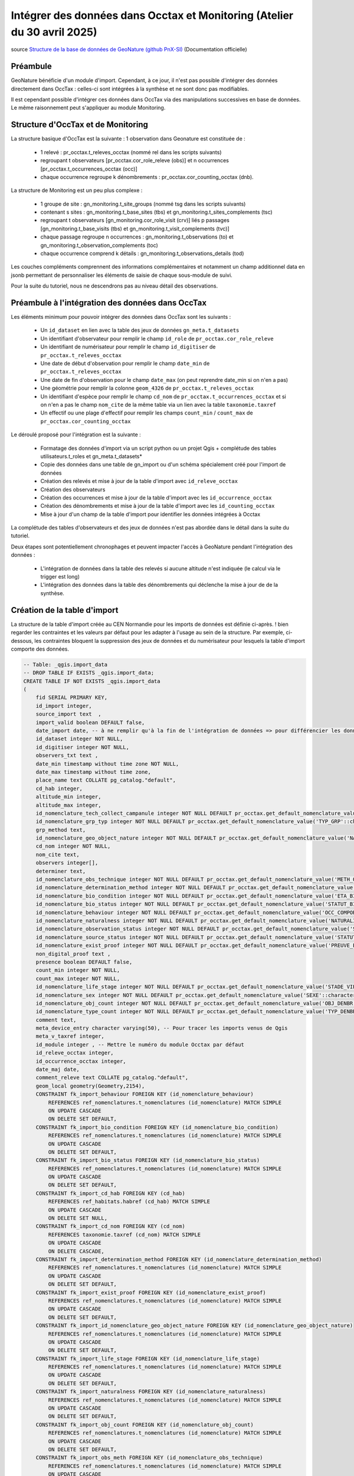 Intégrer des données dans Occtax et Monitoring (Atelier du 30 avril 2025)
=========================================================================

..  youtube:: RcVYcPHNZ_0 
    
| source `Structure de la base de données de GeoNature (github PnX-SI) <https://docs.geonature.fr/admin-manual.html#base-de-donnees>`_ (Documentation officielle)

----------
Préambule
----------

GeoNature bénéficie d'un module d'import. Cependant, à ce jour, il n'est pas possible d'intégrer des données directement dans OccTax : celles-ci sont intégrées à la synthèse et ne sont donc pas modifiables.

Il est cependant possible d'intégrer ces données dans OccTax via des manipulations successives en base de données. Le même raisonnement peut s'appliquer au module Monitoring.


-----------------------------------
Structure d'OccTax et de Monitoring
-----------------------------------

La structure basique d'OccTax est la suivante : 1 observation dans Geonature est constituée de :

    * 1 relevé : pr_occtax.t_releves_occtax (nommé rel dans les scripts suivants) 
    * regroupant t observateurs [pr_occtax.cor_role_releve (obs)] et n occurrences [pr_occtax.t_occurrences_occtax (occ)] 
    * chaque occurrence regroupe k dénombrements : pr_occtax.cor_counting_occtax (dnb).

La structure de Monitoring est un peu plus complexe :

    * 1 groupe de site : gn_monitoring.t_site_groups (nommé tsg dans les scripts suivants) 
    * contenant s sites : gn_monitoring.t_base_sites (tbs) et gn_monitoring.t_sites_complements (tsc)
    * regroupant t observateurs [gn_monitoring.cor_role_visit (crv)] liés p passages [gn_monitoring.t_base_visits (tbs) et gn_monitoring.t_visit_complements (tvc)] 
    * chaque passage regroupe n occurrences : gn_monitoring.t_observations (to) et gn_monitoring.t_observation_complements (toc)
    * chaque occurrence comprend k détails : gn_monitoring.t_observations_details (tod)

Les couches compléments comprennent des informations complémentaires et notamment un champ additionnel data en jsonb permettant de personnaliser les éléments de saisie de chaque sous-module de suivi.

Pour la suite du tutoriel, nous ne descendrons pas au niveau détail des observations.

-------------------------------------------------
Préambule à l'intégration des données dans OccTax
-------------------------------------------------

Les éléments minimum pour pouvoir intégrer des données dans OccTax sont les suivants :

    * Un ``id_dataset`` en lien avec la table des jeux de données ``gn_meta.t_datasets``
    * Un identifiant d'observateur pour remplir le champ ``id_role`` de ``pr_occtax.cor_role_releve``
    * Un identifiant de numérisateur pour remplir le champ ``id_digitiser`` de ``pr_occtax.t_releves_occtax``
    * Une date de début d'observation pour remplir le champ ``date_min`` de ``pr_occtax.t_releves_occtax``
    * Une date de fin d'observation pour le champ ``date_max`` (on peut reprendre date_min si on n'en a pas)
    * Une géométrie pour remplir la colonne ``geom_4326`` de ``pr_occtax.t_releves_occtax``
    * Un identifiant d'espèce pour remplir le champ ``cd_nom`` de ``pr_occtax.t_occurrences_occtax`` et si on n'en a pas le champ ``nom_cite`` de la même table via un lien avec la table ``taxonomie.taxref``
    * Un effectif ou une plage d'effectif pour remplir les champs ``count_min`` / ``count_max`` de ``pr_occtax.cor_counting_occtax``

Le déroulé proposé pour l'intégration est la suivante :

    * Formatage des données d'import via un script python ou un  projet Qgis + complétude des tables utilisateurs.t_roles et gn_meta.t_datasets*
    * Copie des données dans une table de gn_import ou d'un schéma spécialement créé pour l'import de données
    * Création des relevés et mise à jour de la table d'import avec ``id_releve_occtax``
    * Création des observateurs
    * Création des occurrences et mise à jour de la table d'import avec les ``id_occurrence_occtax``
    * Création des dénombrements et mise à jour de la table d'import avec les ``id_counting_occtax``
    * Mise à jour d'un champ de la table d'import pour identifier les données intégrées à Occtax

La complétude des tables d'observateurs et des jeux de données n'est pas abordée dans le détail dans la suite du tutoriel.

Deux étapes sont potentiellement chronophages et peuvent impacter l'accès à GeoNature pendant l'intégration des données :

    * L'intégration de données dans la table des relevés si aucune altitude n'est indiquée (le calcul via le trigger est long)
    * L'intégration des données dans la table des dénombrements qui déclenche la mise à jour de de la synthèse.

-----------------------------
Création de la table d'import
-----------------------------

La structure de la table d'import créée au CEN Normandie pour les imports de données est définie ci-après. 
! bien regarder les contraintes et les valeurs par défaut pour les adapter à l'usage au sein de la structure. Par exemple, ci-dessous, les contraintes bloquent la suppression des jeux de données et du numérisateur pour lesquels la table d'import comporte des données.


.. code-block:: sql

    -- Table: _qgis.import_data
    -- DROP TABLE IF EXISTS _qgis.import_data;
    CREATE TABLE IF NOT EXISTS _qgis.import_data
    (
        fid SERIAL PRIMARY KEY,
        id_import integer, 
        source_import text  ,
        import_valid boolean DEFAULT false,
        date_import date, -- à ne remplir qu'à la fin de l'intégration de données => pour différencier les données importées / non importées
        id_dataset integer NOT NULL,
        id_digitiser integer NOT NULL,
        observers_txt text ,
        date_min timestamp without time zone NOT NULL,
        date_max timestamp without time zone,
        place_name text COLLATE pg_catalog."default",
        cd_hab integer,
        altitude_min integer,
        altitude_max integer,
        id_nomenclature_tech_collect_campanule integer NOT NULL DEFAULT pr_occtax.get_default_nomenclature_value('TECHNIQUE_OBS'::character varying),
        id_nomenclature_grp_typ integer NOT NULL DEFAULT pr_occtax.get_default_nomenclature_value('TYP_GRP'::character varying),
        grp_method text,
        id_nomenclature_geo_object_nature integer NOT NULL DEFAULT pr_occtax.get_default_nomenclature_value('NAT_OBJ_GEO'::character varying),
        cd_nom integer NOT NULL,
        nom_cite text,
        observers integer[],
        determiner text,
        id_nomenclature_obs_technique integer NOT NULL DEFAULT pr_occtax.get_default_nomenclature_value('METH_OBS'::character varying),
        id_nomenclature_determination_method integer NOT NULL DEFAULT pr_occtax.get_default_nomenclature_value('METH_DETERMIN'::character varying),
        id_nomenclature_bio_condition integer NOT NULL DEFAULT pr_occtax.get_default_nomenclature_value('ETA_BIO'::character varying), 
        id_nomenclature_bio_status integer NOT NULL DEFAULT pr_occtax.get_default_nomenclature_value('STATUT_BIO'::character varying),
        id_nomenclature_behaviour integer NOT NULL DEFAULT pr_occtax.get_default_nomenclature_value('OCC_COMPORTEMENT'::character varying),
        id_nomenclature_naturalness integer NOT NULL DEFAULT pr_occtax.get_default_nomenclature_value('NATURALITE'::character varying),
        id_nomenclature_observation_status integer NOT NULL DEFAULT pr_occtax.get_default_nomenclature_value('STATUT_OBS'::character varying),
        id_nomenclature_source_status integer NOT NULL DEFAULT pr_occtax.get_default_nomenclature_value('STATUT_SOURCE'::character varying),
        id_nomenclature_exist_proof integer NOT NULL DEFAULT pr_occtax.get_default_nomenclature_value('PREUVE_EXIST'::character varying),
        non_digital_proof text ,
        presence boolean DEFAULT false,
        count_min integer NOT NULL,
        count_max integer NOT NULL,
        id_nomenclature_life_stage integer NOT NULL DEFAULT pr_occtax.get_default_nomenclature_value('STADE_VIE'::character varying),
        id_nomenclature_sex integer NOT NULL DEFAULT pr_occtax.get_default_nomenclature_value('SEXE'::character varying),
        id_nomenclature_obj_count integer NOT NULL DEFAULT pr_occtax.get_default_nomenclature_value('OBJ_DENBR'::character varying),
        id_nomenclature_type_count integer NOT NULL DEFAULT pr_occtax.get_default_nomenclature_value('TYP_DENBR'::character varying),
        comment text,
        meta_device_entry character varying(50), -- Pour tracer les imports venus de Qgis
        meta_v_taxref integer,
        id_module integer , -- Mettre le numéro du module Occtax par défaut
        id_releve_occtax integer,
        id_occurrence_occtax integer,
        date_maj date,
        comment_releve text COLLATE pg_catalog."default",
        geom_local geometry(Geometry,2154),
        CONSTRAINT fk_import_behaviour FOREIGN KEY (id_nomenclature_behaviour)
            REFERENCES ref_nomenclatures.t_nomenclatures (id_nomenclature) MATCH SIMPLE
            ON UPDATE CASCADE
            ON DELETE SET DEFAULT,
        CONSTRAINT fk_import_bio_condition FOREIGN KEY (id_nomenclature_bio_condition)
            REFERENCES ref_nomenclatures.t_nomenclatures (id_nomenclature) MATCH SIMPLE
            ON UPDATE CASCADE
            ON DELETE SET DEFAULT,
        CONSTRAINT fk_import_bio_status FOREIGN KEY (id_nomenclature_bio_status)
            REFERENCES ref_nomenclatures.t_nomenclatures (id_nomenclature) MATCH SIMPLE
            ON UPDATE CASCADE
            ON DELETE SET DEFAULT,
        CONSTRAINT fk_import_cd_hab FOREIGN KEY (cd_hab)
            REFERENCES ref_habitats.habref (cd_hab) MATCH SIMPLE
            ON UPDATE CASCADE
            ON DELETE SET NULL,
        CONSTRAINT fk_import_cd_nom FOREIGN KEY (cd_nom)
            REFERENCES taxonomie.taxref (cd_nom) MATCH SIMPLE
            ON UPDATE CASCADE
            ON DELETE CASCADE,
        CONSTRAINT fk_import_determination_method FOREIGN KEY (id_nomenclature_determination_method)
            REFERENCES ref_nomenclatures.t_nomenclatures (id_nomenclature) MATCH SIMPLE
            ON UPDATE CASCADE
            ON DELETE SET DEFAULT,
        CONSTRAINT fk_import_exist_proof FOREIGN KEY (id_nomenclature_exist_proof)
            REFERENCES ref_nomenclatures.t_nomenclatures (id_nomenclature) MATCH SIMPLE
            ON UPDATE CASCADE
            ON DELETE SET DEFAULT,
        CONSTRAINT fk_import_id_nomenclature_geo_object_nature FOREIGN KEY (id_nomenclature_geo_object_nature)
            REFERENCES ref_nomenclatures.t_nomenclatures (id_nomenclature) MATCH SIMPLE
            ON UPDATE CASCADE
            ON DELETE SET DEFAULT,
        CONSTRAINT fk_import_life_stage FOREIGN KEY (id_nomenclature_life_stage)
            REFERENCES ref_nomenclatures.t_nomenclatures (id_nomenclature) MATCH SIMPLE
            ON UPDATE CASCADE
            ON DELETE SET DEFAULT,
        CONSTRAINT fk_import_naturalness FOREIGN KEY (id_nomenclature_naturalness)
            REFERENCES ref_nomenclatures.t_nomenclatures (id_nomenclature) MATCH SIMPLE
            ON UPDATE CASCADE
            ON DELETE SET DEFAULT,
        CONSTRAINT fk_import_obj_count FOREIGN KEY (id_nomenclature_obj_count)
            REFERENCES ref_nomenclatures.t_nomenclatures (id_nomenclature) MATCH SIMPLE
            ON UPDATE CASCADE
            ON DELETE SET DEFAULT,
        CONSTRAINT fk_import_obs_meth FOREIGN KEY (id_nomenclature_obs_technique)
            REFERENCES ref_nomenclatures.t_nomenclatures (id_nomenclature) MATCH SIMPLE
            ON UPDATE CASCADE
            ON DELETE SET DEFAULT,
        CONSTRAINT fk_import_obs_technique_campanule FOREIGN KEY (id_nomenclature_tech_collect_campanule)
            REFERENCES ref_nomenclatures.t_nomenclatures (id_nomenclature) MATCH SIMPLE
            ON UPDATE CASCADE
            ON DELETE SET DEFAULT,
        CONSTRAINT fk_import_observation_status FOREIGN KEY (id_nomenclature_observation_status)
            REFERENCES ref_nomenclatures.t_nomenclatures (id_nomenclature) MATCH SIMPLE
            ON UPDATE CASCADE
            ON DELETE SET DEFAULT,
        CONSTRAINT fk_import_regroupement_typ FOREIGN KEY (id_nomenclature_grp_typ)
            REFERENCES ref_nomenclatures.t_nomenclatures (id_nomenclature) MATCH SIMPLE
            ON UPDATE CASCADE
            ON DELETE SET DEFAULT,
        CONSTRAINT fk_import_sexe FOREIGN KEY (id_nomenclature_sex)
            REFERENCES ref_nomenclatures.t_nomenclatures (id_nomenclature) MATCH SIMPLE
            ON UPDATE CASCADE
            ON DELETE SET DEFAULT,
        CONSTRAINT fk_import_source_status FOREIGN KEY (id_nomenclature_source_status)
            REFERENCES ref_nomenclatures.t_nomenclatures (id_nomenclature) MATCH SIMPLE
            ON UPDATE CASCADE
            ON DELETE SET DEFAULT,
        CONSTRAINT fk_import_t_datasets FOREIGN KEY (id_dataset)
            REFERENCES gn_meta.t_datasets (id_dataset) MATCH SIMPLE
            ON UPDATE CASCADE
            ON DELETE NO ACTION,
        CONSTRAINT fk_import_t_roles FOREIGN KEY (id_digitiser)
            REFERENCES utilisateurs.t_roles (id_role) MATCH SIMPLE
            ON UPDATE CASCADE
            ON DELETE NO ACTION,
        CONSTRAINT fk_import_typ_count FOREIGN KEY (id_nomenclature_type_count)
            REFERENCES ref_nomenclatures.t_nomenclatures (id_nomenclature) MATCH SIMPLE
            ON UPDATE CASCADE
            ON DELETE SET DEFAULT,
        CONSTRAINT fk_qgis_id_occurrence_occtax FOREIGN KEY (id_occurrence_occtax)
            REFERENCES pr_occtax.t_occurrences_occtax (id_occurrence_occtax) MATCH SIMPLE
            ON UPDATE CASCADE
            ON DELETE SET NULL,
        CONSTRAINT fk_qgis_id_releve_occtax FOREIGN KEY (id_releve_occtax)
            REFERENCES pr_occtax.t_releves_occtax (id_releve_occtax) MATCH SIMPLE
            ON UPDATE CASCADE
            ON DELETE SET NULL,
        CONSTRAINT check_import_altitude_max CHECK (altitude_max >= altitude_min),
        CONSTRAINT check_import_behaviour CHECK (ref_nomenclatures.check_nomenclature_type_by_mnemonique(id_nomenclature_behaviour, 'OCC_COMPORTEMENT'::character varying)),
        CONSTRAINT check_import_bio_condition CHECK (ref_nomenclatures.check_nomenclature_type_by_mnemonique(id_nomenclature_bio_condition, 'ETA_BIO'::character varying)),
        CONSTRAINT check_import_bio_status CHECK (ref_nomenclatures.check_nomenclature_type_by_mnemonique(id_nomenclature_bio_status, 'STATUT_BIO'::character varying)),
        CONSTRAINT check_import_count_max CHECK (count_max >= count_min AND count_max >= 0),
        CONSTRAINT check_import_count_min CHECK (count_min >= 0),
        CONSTRAINT check_import_date_max CHECK (date_max >= date_min),
        CONSTRAINT check_import_determination_method CHECK (ref_nomenclatures.check_nomenclature_type_by_mnemonique(id_nomenclature_determination_method, 'METH_DETERMIN'::character varying)),
        CONSTRAINT check_import_exist_proof CHECK (ref_nomenclatures.check_nomenclature_type_by_mnemonique(id_nomenclature_exist_proof, 'PREUVE_EXIST'::character varying)),
        CONSTRAINT check_import_geo_object_nature CHECK (ref_nomenclatures.check_nomenclature_type_by_mnemonique(id_nomenclature_geo_object_nature, 'NAT_OBJ_GEO'::character varying)),
        CONSTRAINT check_import_life_stage CHECK (ref_nomenclatures.check_nomenclature_type_by_mnemonique(id_nomenclature_life_stage, 'STADE_VIE'::character varying)),
        CONSTRAINT check_import_naturalness CHECK (ref_nomenclatures.check_nomenclature_type_by_mnemonique(id_nomenclature_naturalness, 'NATURALITE'::character varying)),
        CONSTRAINT check_import_obj_count CHECK (ref_nomenclatures.check_nomenclature_type_by_mnemonique(id_nomenclature_obj_count, 'OBJ_DENBR'::character varying)),
        CONSTRAINT check_import_obs_meth CHECK (ref_nomenclatures.check_nomenclature_type_by_mnemonique(id_nomenclature_obs_technique, 'METH_OBS'::character varying)),
        CONSTRAINT check_import_obs_status CHECK (ref_nomenclatures.check_nomenclature_type_by_mnemonique(id_nomenclature_observation_status, 'STATUT_OBS'::character varying)),
        CONSTRAINT check_import_obs_technique CHECK (ref_nomenclatures.check_nomenclature_type_by_mnemonique(id_nomenclature_tech_collect_campanule, 'TECHNIQUE_OBS'::character varying)),
        CONSTRAINT check_import_regroupement_typ CHECK (ref_nomenclatures.check_nomenclature_type_by_mnemonique(id_nomenclature_grp_typ, 'TYP_GRP'::character varying)),
        CONSTRAINT check_import_sexe CHECK (ref_nomenclatures.check_nomenclature_type_by_mnemonique(id_nomenclature_sex, 'SEXE'::character varying)),
        CONSTRAINT check_import_source_status CHECK (ref_nomenclatures.check_nomenclature_type_by_mnemonique(id_nomenclature_source_status, 'STATUT_SOURCE'::character varying)),
        CONSTRAINT check_import_type_count CHECK (ref_nomenclatures.check_nomenclature_type_by_mnemonique(id_nomenclature_type_count, 'TYP_DENBR'::character varying))
    )
    ;
    COMMENT ON TABLE _qgis.import_data
        IS 'Table pour importer les données dans le module OccTax'
    ;
    COMMENT ON COLUMN _qgis.import_data.import_valid
        IS 'Case à cocher pour les données prêtes à être intégrées à GeoNature'
    ;
    COMMENT ON COLUMN _qgis.import_data.comment
        IS 'Commentaires éventuels'
    ;
    COMMENT ON COLUMN _qgis.import_data.id_dataset
        IS 'OBLIGATOIRE - Lien vers le jeu de données à intégrer au relevé'
    ;
    COMMENT ON COLUMN _qgis.import_data.id_digitiser
        IS 'OBLIGATOIRE - Numérisateur du relevé'
    ;
    COMMENT ON COLUMN _qgis.import_data.date_min
        IS 'OBLIGATOIRE - Date de début du relevé - mettre le début de la campagne de terrain pour un relevé sans date précise'
    ;
    COMMENT ON COLUMN _qgis.import_data.date_max
        IS 'Date de fin du relevé - à remplir pour une campagne de terrain pour un relevé sans date précise'
    ;
    COMMENT ON COLUMN _qgis.import_data.place_name
        IS 'Indication toponymique éventuelles (lieu-dit...)'
    ;
    COMMENT ON COLUMN _qgis.import_data.cd_hab
        IS 'Indication éventuelle sur les habitats du relevés (EUNIS niveau 2)'
    ;
    COMMENT ON COLUMN _qgis.import_data.altitude_min
        IS 'Altitude minimale du relevé'
    ;
    COMMENT ON COLUMN _qgis.import_data.altitude_max
        IS 'Altitude maximale du relevé'
    ;
    COMMENT ON COLUMN _qgis.import_data.id_nomenclature_tech_collect_campanule
        IS 'OBLIGATOIRE - Technique de collecte du relevé (CAMPANULE)'
    ;
    COMMENT ON COLUMN _qgis.import_data.id_nomenclature_grp_typ
        IS 'OBLIGATOIRE - Type de relevé (observation, relevé phyto...)'
    ;
    COMMENT ON COLUMN _qgis.import_data.grp_method
        IS 'Précision éventuelle sur le regroupement'
    ;
    COMMENT ON COLUMN _qgis.import_data.id_nomenclature_geo_object_nature
        IS 'OBLIGATOIRE - Nature géographique du relevé - se remplit automatiquement'
    ;
    COMMENT ON COLUMN _qgis.import_data.cd_nom
        IS 'OBLIGATOIRE - Identifiant unique du taxon dans Taxref'
    ;
    COMMENT ON COLUMN _qgis.import_data.nom_cite
        IS 'Nom du taxon importé (par exemple nom issu de DIGITALE du CBNB) - le nom valide de taxref sera utilisé si la ligne est laissée vide'
    ;
    COMMENT ON COLUMN _qgis.import_data.observers
        IS 'OBLIGATOIRE - Observateurs'
    ;
    COMMENT ON COLUMN _qgis.import_data.determiner
        IS 'Nom du déterminateur si différent du ou des observateurs'
    ;
    COMMENT ON COLUMN _qgis.import_data.id_nomenclature_obs_technique
        IS 'OBLIGATOIRE - Technique d''observation'
    ;
    COMMENT ON COLUMN _qgis.import_data.id_nomenclature_determination_method
        IS 'OBLIGATOIRE - Méthode de détermination du taxon'
    ;
    COMMENT ON COLUMN _qgis.import_data.id_nomenclature_bio_condition
        IS 'OBLIGATOIRE - Condition biologique du ou des élément.s observé.s'
    ;
    COMMENT ON COLUMN _qgis.import_data.id_nomenclature_bio_status
        IS 'OBLIGATOIRE - Statut biologique du ou des élément.s observé.s'
    ;
    COMMENT ON COLUMN _qgis.import_data.id_nomenclature_behaviour
        IS 'OBLIGATOIRE - Comportement du ou des élément.s observé.s'
    ;
    COMMENT ON COLUMN _qgis.import_data.id_nomenclature_naturalness
        IS 'OBLIGATOIRE - Naturalité du ou des élément.s observé.s'
    ;
    COMMENT ON COLUMN _qgis.import_data.id_nomenclature_observation_status
        IS 'OBLIGATOIRE - Statut de l''observation'
    ;
    COMMENT ON COLUMN _qgis.import_data.id_nomenclature_source_status
        IS 'OBLIGATOIRE - Source de l''observation (par défaut terrain)'
    ;
    COMMENT ON COLUMN _qgis.import_data.id_nomenclature_exist_proof
        IS 'OBLIGATOIRE - Existence d''une preuve (échantillon, photo...)'
    ;
    COMMENT ON COLUMN _qgis.import_data.non_digital_proof
        IS 'OBLIGATOIRE - Numéro ou identifiant de la preuve d''existence'
    ;
    COMMENT ON COLUMN _qgis.import_data.presence
        IS 'A cocher si pas de dénombrement - laisser les effectifs à 1 dans ce cas'
    ;
    COMMENT ON COLUMN _qgis.import_data.count_min
        IS 'OBLIGATOIRE - Effectif minimal'
    ;
    COMMENT ON COLUMN _qgis.import_data.count_max
        IS 'Effectif maximal'
    ;
    COMMENT ON COLUMN _qgis.import_data.id_nomenclature_life_stage
        IS 'OBLIGATOIRE - Stade de vie'
    ;
    COMMENT ON COLUMN _qgis.import_data.id_nomenclature_sex
        IS 'OBLIGATOIRE - Sexe'
    ;
    COMMENT ON COLUMN _qgis.import_data.id_nomenclature_obj_count
        IS 'OBLIGATOIRE - Objet du dénombrement (individu, surface...)'
    ;
    COMMENT ON COLUMN _qgis.import_data.id_nomenclature_type_count
        IS 'OBLIGATOIRE - Type de dénombrement (compté, estimé...)'
    ;
    COMMENT ON COLUMN _qgis.import_data.id_import
        IS 'Identifiant unique dans la table d''origine'
    ;
    COMMENT ON COLUMN _qgis.import_data.source_import
        IS 'OBLIGATOIRE - Chemin vers la table d''origine'
    ;

    -- Index: sidx_import_data
    -- DROP INDEX IF EXISTS _qgis.sidx_import_data;
    CREATE INDEX IF NOT EXISTS sidx_import_data
        ON _qgis.import_data USING gist
        (geom_local)
        TABLESPACE pg_default
    ;


Dans l'exemple vidéo, une table de lien entre les jeux de données et les sites de ``ref_geo.l_areas`` est utilisée pour récupérer la géométrie d'une liste d'espèces sur un site présent dans ref_geo.l_areas


.. code-block:: sql

    -- Table: gn_meta.cor_dataset_site
    -- DROP TABLE IF EXISTS gn_meta.cor_dataset_site;

    CREATE TABLE IF NOT EXISTS gn_meta.cor_dataset_site
    (
        id_cor_dataset_site SERIAL PRIMARY KEY,
        id_area integer NOT NULL,
        id_dataset integer NOT NULL,
        verif boolean DEFAULT false,
        additional_data jsonb,
        CONSTRAINT cor_dataset_site_id_dataset_fkey FOREIGN KEY (id_dataset)
            REFERENCES gn_meta.t_datasets (id_dataset) MATCH SIMPLE
            ON UPDATE CASCADE
            ON DELETE CASCADE,
        CONSTRAINT cor_dataset_site_id_type_id_site_fkey FOREIGN KEY (id_area)
            REFERENCES ref_geo.l_areas (id_area) MATCH SIMPLE
            ON UPDATE CASCADE
            ON DELETE CASCADE
    )
    ;


La vue suivante permet d'utiliser le projet Qgis fournit :


.. code-block:: sql

    -- View: ref_nomenclatures.v_0_nomen_active

    -- DROP VIEW ref_nomenclatures.v_0_nomen_active;

    CREATE OR REPLACE VIEW ref_nomenclatures.v_0_nomen_active
    AS
    WITH nomen_tx AS (
            SELECT cor_taxref_nomenclature.id_nomenclature,
                string_agg(DISTINCT cor_taxref_nomenclature.regne::text, ', '::text) AS regne,
                string_agg(DISTINCT cor_taxref_nomenclature.group2_inpn::text, ', '::text) AS group2_inpn,
                string_agg(DISTINCT cor_taxref_nomenclature.group3_inpn::text, ', '::text) AS group3_inpn
            FROM ref_nomenclatures.cor_taxref_nomenclature
            GROUP BY cor_taxref_nomenclature.id_nomenclature
            )
    SELECT 
        n.id_nomenclature,
        n.cd_nomenclature,
        n.mnemonique ,
        n.label_default ,
        n.definition_default ,
        bnt.id_type,
        bnt.mnemonique AS mnemo_type,
        bnt.source AS source_type,
        nt.regne,
        nt.group2_inpn,
        nt.group3_inpn
    FROM ref_nomenclatures.t_nomenclatures n
        LEFT JOIN ref_nomenclatures.bib_nomenclatures_types bnt USING (id_type)
        LEFT JOIN nomen_tx nt USING (id_nomenclature)
    WHERE n.active = true
    ORDER BY bnt.mnemonique, n.mnemonique
    ;
    COMMENT ON VIEW ref_nomenclatures.v_0_nomen_active
        IS 'Nomenclatures actives de la BDD GeoNature du CENNormandie'
    ;
    COMMENT ON COLUMN ref_nomenclatures.v_0_nomen_active.id_nomenclature
        IS 'Identifiant de la BDD GeoNature de la nomenclature (id_mnemonique de t_nomenclatures)'
    ;
    COMMENT ON COLUMN ref_nomenclatures.v_0_nomen_active.cd_nomenclature
        IS 'Identifiant de la BDD de référence de la nomenclature (cd_nomenclature de t_nomenclatures)'
    ;
    COMMENT ON COLUMN ref_nomenclatures.v_0_nomen_active.id_type
        IS 'Identifiant du type de nomenclature (id_type de bib_nomenclatures_types et t_nomenclatures)'
    ;
    COMMENT ON COLUMN ref_nomenclatures.v_0_nomen_active.mnemo_type
        IS 'Mnémonique du type de nomenclature (mnemonique de bib_nomenclatures_types)'
    ;
    COMMENT ON COLUMN ref_nomenclatures.v_0_nomen_active.mnemonique
        IS 'Mnémonique de la nomenclature (mnemonique de t_nomenclatures)'
    ;
    COMMENT ON COLUMN ref_nomenclatures.v_0_nomen_active.label_default
        IS 'Label de la nomenclature (label_fr de t_nomenclatures)'
    ;
    COMMENT ON COLUMN ref_nomenclatures.v_0_nomen_active.definition_default
        IS 'Définition de la nomenclature (definition_fr de t_nomenclatures)'
    ;

La dernière étape consiste à modifier dans le projet qgis les valeurs de connexion à la base de données. Pour cela, il suffit d'ouvrir le fichier qgs avec un éditeur de texte et de changer avec un rechercher/remplacer:

    * ``dbname='geonature'`` => à remplacer par le nom de votre base de données 
    * ``host=127.0.0.1`` => à remplacer par l'adresse IP de la BDD
    * ``port=5432`` => a priori OK
    * ``sslmode=allow`` => a priori OK
    * ``authcfg=aaaa000`` => utiliser la clé d'authentification de votre base de données. Il faut avoir préalablement créé un connexion à la bdd et enregistrer le nom d'utilisateur et le mot de passe

Par exemple :

.. code-block:: xml

    <layer-tree-layer providerKey="postgres" id="t_releves_occtax_1155bfde_cbb7_4910_82c5_3d0457100f82" source="dbname='geonature' host=127.0.0.1 port=5432 sslmode=allow authcfg=aaaa000 key='fid' estimatedmetadata=true srid=2154 type=Point checkPrimaryKeyUnicity='1' table=&quot;_qgis&quot;.&quot;import_data&quot; (geom_local) sql=&quot;id_occurrence_occtax&quot; IS NULL" expanded="0" legend_split_behavior="0" name="Observations (releve - occurrence - dénombrement)" patch_size="-1,-1" checked="Qt::Checked" legend_exp="">




---------------------------------
Import de données avec géométries
---------------------------------

Une fois les données intégrées dans la table _qgis.import_data, formatées et vérifiées, mettre à jour la valeur de la colonne ``import_valid`` en true.

L'import se base sur deux contraintes pour l'ensemble des scripts ci-après : ``WHERE import_valid is TRUE and date_import is NULL``.


¤ Intégration des relevés

Le script suivant permet de réunir les données qui ont des valeurs identiques sur l'ensemble des données à importer dans la table ``pr_occtax.t_releves_occtax``. Pour rappel, les informations minimales à remplir dans la table d'import pour pouvoir créer un relevé sont les suivantes:

    * Une date d'observation => ``date_min``,
    * Un numérisateur => ``id_digitiser``,
    * Une géométrie => ``geom_4326``,
    * Un observateur (qui peut être le même que le numérisateur, voir ci-après).

Le calcul de l'altitude via le trigger intégré à GeoNature est chronophage quand les données à importer sont nombreuses : il vaut mieux remplir les deux champs d'altitude avant de lancer l'insertion des données dans la table des relevés.


.. code-block:: sql

    /*
    --------------------------
    REMPLISSAGE DES ALTITUDES
    --------------------------
    */
    -- Correction des géométries invalides
    UPDATE _qgis.import_data
        SET geom_local = ST_MakeValid(geom_local)
    WHERE ST_IsValid(geom_local) IS false
    ;
    -- Récupération de l'altitude minimale si elle existe pour remplir l'altitude maximale (cas des points)
    UPDATE _qgis.import_data imp_data
        SET 
            altitude_max = altitude_min
    WHERE import_valid is TRUE
        and date_import is NULL
        and altitude_max is NULL
        and not altitude_min is NULL
        and ST_GeometryType(geom_local) = 'ST_Point'
    ;
    -- Calcul des altitudes pour les autres cas
    WITH alti_data as (
        SELECT 
            fid,
            (to_jsonb(ref_geo.fct_get_altitude_intersection(imp.geom_local))->> 'altitude_min')::integer as alti_min
        FROM _qgis.import_data imp
        WHERE imp.altitude_min is null and import_valid is true
    )
    UPDATE _qgis.import_data imp_data
        SET 
            altitude_min =  alti_data.alti_min
    FROM alti_data
    WHERE 
        imp_data.altitude_min is null 
        and imp_data.fid = alti_data.fid 
        and import_valid is true
        and date_import is null
    ;
    WITH alti_data as (
        SELECT 
            fid,
            (to_jsonb(ref_geo.fct_get_altitude_intersection(imp.geom_local))->> 'altitude_max')::integer as alti_max
        FROM _qgis.import_data imp
        WHERE imp.altitude_max is null and import_valid is true
    )
    UPDATE _qgis.import_data imp_data
        SET 
            altitude_max = alti_data.alti_max
    FROM alti_data
    WHERE 
        imp_data.altitude_max is null 
        and imp_data.fid = alti_data.fid 
        and import_valid is true
        and date_import is null
    ;


Si besoin, on peut remplir la case observateur avec le numérisateur :


.. code-block:: sql

    -- Modification des observateurs avec le numérisateur
    UPDATE _qgis.import_data i SET observers = ARRAY[ i.id_digitiser ]
    WHERE i.date_import IS NULL and i.observers IS NULL and import_valid is true
    ;


Une fois ces étapes réalisées, les relevés sont créés par un group by. Les identifiants uniques sont renseignés dans le champs jsonb ``additional_fields`` afin de faire le lien par la suite avec la table d'import.


.. code-block:: sql

    -- Intégration des relevés à la table de pr_occtax.t_releves_occtax
    WITH ids_observers as (
        SELECT 
            fid,
            UNNEST(observers)::integer  as id_observer
        FROM _qgis.import_data imp
    ),
    observ as (
        SELECT
            o.fid,
            STRING_AGG(DISTINCT (r.nom_role || ' ' || r.prenom_role), ', ') as observers_txt
        FROM ids_observers o
        LEFT JOIN utilisateurs.t_roles r ON o.id_observer = r.id_role
        GROUP BY o.fid
    ),
    import_data as (
    SELECT 
        d.id_dataset, 
        d.id_digitiser, 
        COALESCE(d.observers_txt, observ.observers_txt) as observers_txt, 
        d.id_nomenclature_tech_collect_campanule, 
        d.id_nomenclature_grp_typ, 
        d.grp_method, 
        d.date_min::date as date_min, 
        COALESCE( d.date_max , d.date_min)::date as date_max, 
        (
            CASE
            WHEN d.date_min::time='00:00:00' THEN NULL 
            ELSE d.date_min::time END 
        ) as hour_min, 
        (
            CASE
            WHEN COALESCE( d.date_max ::time, d.date_min::time)='00:00:00' THEN NULL 
            ELSE COALESCE( d.date_max ::time, d.date_min::time) END
        ) as hour_max, 
        d.cd_hab, 
        d.altitude_min, 
        d.altitude_max, 
        d.place_name, 
        d.meta_device_entry, 
        d.geom_local, 
        -- Le relevé se fit à la colonne geom_4326 pour générer la géométrie 
        -- => pas de géométrie si geom_4326 est nulle même si geom_local ne l'est pas
        ST_Transform(d.geom_local, 4326) as geom_4326, 
        d.id_nomenclature_geo_object_nature,
        jsonb_build_object(	
            'fids_import',
            -- to_jsonb(
                array_agg(d.fid) 
            --)
        )  as additional_fields,
        d.id_module
    FROM _qgis.import_data d
    LEFT JOIN observ USING (fid)
    WHERE d.date_import is null and d.id_releve_occtax is null  and import_valid is true
    GROUP BY 
        d.id_dataset, 
        d.id_digitiser, 
        observ.observers_txt, 
        d.observers_txt,
        d.id_nomenclature_tech_collect_campanule, 
        d.id_nomenclature_grp_typ, 
        d.grp_method, 
        d.date_min, 
        d.date_max, 
        hour_min,
        hour_max,
        d.cd_hab, 
        d.altitude_min, 
        d.altitude_max, 
        d.place_name, 
        d.meta_device_entry, 
        d.geom_local, 
        d.id_nomenclature_geo_object_nature, 
        d.id_module
    )
    INSERT INTO pr_occtax.t_releves_occtax (
        id_dataset, 
        id_digitiser, 
        observers_txt, 
        id_nomenclature_tech_collect_campanule, 
        id_nomenclature_grp_typ, 
        grp_method, 
        date_min, 
        date_max , 
        hour_min,
        hour_max,
        cd_hab, 
        altitude_min, 
        altitude_max, 
        place_name, 
        meta_device_entry, 
        geom_local, 
        geom_4326,
        id_nomenclature_geo_object_nature,
        additional_fields,
        id_module
    )
    SELECT 
        *
    FROM import_data
    ORDER BY date_min
    ;   


Les ``id_releves_occtax`` sont ensuite récupérés et intégrés à la table d'import :


.. code-block:: sql

    -- Ajout des id_releves à la table d'import
    WITH rel as (
        SELECT
            id_releve_occtax,
            (jsonb_array_elements_text(additional_fields -> 'fids_import'))::integer  as fid
        FROM pr_occtax.t_releves_occtax rel
        WHERE meta_device_entry = 'qgis' and not additional_fields -> 'fids_import' is null
    )
    UPDATE _qgis.import_data d
    SET id_releve_occtax = rel.id_releve_occtax
    FROM  rel 
    WHERE d.fid = rel.fid
    AND d.id_releve_occtax IS NULL
    ;

Et pour finir avec les relevés, les observateurs (a priori non obligatoire si le champs observers_txt est rempli) :


.. code-block:: sql

    -- Intégration des observateurs des relevés
    WITH rel_obs as (
        SELECT
            id_releve_occtax,
            UNNEST(observers) as id_role -- Eclatement de la colonne observers pour générer 1 ligne par relevé et observateur
        FROM _qgis.import_data d
        WHERE date_import is NULL and import_valid is true and not id_releve_occtax is null
        GROUP BY id_releve_occtax, id_role
    )
    INSERT INTO pr_occtax.cor_role_releves_occtax(
        id_role,
        id_releve_occtax
    )
    SELECT 
        rel_obs.id_role,
        rel_obs.id_releve_occtax
    FROM rel_obs
    ON CONFLICT DO NOTHING
    ;


Une fois les relevés créés, il est possible d'intégrer des observations. Pour plus de facilité, le code suivant génère un dénombrement par occurrence mais il est possible de faire plusieurs dénombrements en générant un groupby sur l'intégration des occurrences comme à l'étape relevé.


.. code-block:: sql

    -- Insertion des observations à la table des occurrences
    INSERT INTO pr_occtax.t_occurrences_occtax(
        id_releve_occtax, 
        id_nomenclature_obs_technique, 
        id_nomenclature_bio_condition, 
        id_nomenclature_bio_status, 
        id_nomenclature_naturalness, 
        id_nomenclature_exist_proof, 
        --id_nomenclature_diffusion_level, 
        id_nomenclature_observation_status, 
        --id_nomenclature_blurring, 
        id_nomenclature_source_status, 
        id_nomenclature_behaviour, 
        determiner, 
        id_nomenclature_determination_method, 
        cd_nom,
        nom_cite, 
        meta_v_taxref,
        --sample_number_proof, 
        --digital_proof, 
        non_digital_proof, 
        comment, 
        additional_fields
    )
    SELECT 
        d.id_releve_occtax, 
        d.id_nomenclature_obs_technique, 
        d.id_nomenclature_bio_condition, 
        d.id_nomenclature_bio_status, 
        d.id_nomenclature_naturalness, 
        d.id_nomenclature_exist_proof, 
        --id_nomenclature_diffusion_level, 
        d.id_nomenclature_observation_status, 
        --id_nomenclature_blurring, 
        d.id_nomenclature_source_status, 
        d.id_nomenclature_behaviour, 
        d.determiner, 
        d.id_nomenclature_determination_method, 
        d.cd_nom,
        COALESCE(d.nom_cite, tx.nom_valide), 
        CASE WHEN d.meta_v_taxref IS NULL THEN 17 ELSE d.meta_v_taxref END, -- la valeur par défaut renvoie une erreur et bloque l'insertion => à modifier en fonction de votre GeoNature
        --sample_number_proof, 
        --digital_proof, 
        d.non_digital_proof, 
        d.comment, 
        jsonb_build_object(	
            'fid_import',
            d.fid
        ) as additional_fields
    FROM _qgis.import_data d
    LEFT JOIN taxonomie.taxref tx USING (cd_nom)
    WHERE d.date_import is null and import_valid is true
    ORDER BY id_releve_occtax, fid
    ;
    -- ajout des id_occurrence à la table d'import
    WITH obs as (
        SELECT
            id_releve_occtax,
            id_occurrence_occtax,
            (additional_fields -> 'fid_import')::integer  as fid
        FROM pr_occtax.t_occurrences_occtax o
        WHERE not additional_fields -> 'fid_import' is null
    )
    UPDATE _qgis.import_data d
    SET id_occurrence_occtax = obs.id_occurrence_occtax
    FROM  obs 
    WHERE obs.fid = d.fid
    AND d.id_occurrence_occtax is null 
    AND NOT d.id_releve_occtax is null
    ;


Pour finir, il ne reste plus qu'à intégrer les dénombrements. Cette étape va lancer la mise à jour de la synthèse, ce qui est potentiellement chronophage si un grand nombre de données est intégré en une fois.

Remarque : il est nécessaire de nettoyer les colonnes ``additional_fields`` de ``t_occurrences_occtax`` et ``t_releves_occtax`` avant cette étape si on ne souhaite pas que les identifiants d'import remontent dans la synthèse.


.. code-block:: sql

    -- Intégration des dénombrements
    INSERT INTO pr_occtax.cor_counting_occtax(
        id_occurrence_occtax, 
        id_nomenclature_life_stage, 
        id_nomenclature_sex, 
        id_nomenclature_obj_count, 
        id_nomenclature_type_count, 
        count_min,
        count_max, 
        additional_fields
    )
    SELECT 
        d.id_occurrence_occtax, 
        d.id_nomenclature_life_stage, 
        d.id_nomenclature_sex, 
        d.id_nomenclature_obj_count, 
        d.id_nomenclature_type_count, 
        d.count_min,
        d.count_max, 
        jsonb_build_object(	
            'presence',
            CASE WHEN d.presence = 'true' THEN 'présence' ELSE 'dénombrement' END
        ) as additional_fields
    FROM _qgis.import_data d
    WHERE d.date_import is null and import_valid is true and not d.id_occurrence_occtax is null
    ORDER BY id_occurrence_occtax
    ;
    -- Ajout de la date d'import dans la table source afin d'identifier les données déjà intégrées
    UPDATE _qgis.import_data d
    SET date_import = now()
    WHERE d.date_import is null and not id_occurrence_occtax IS NULL
    ;


---------------------------------
Import de données sans géométries
---------------------------------

Pour les observations convernant un inventaire sur l'ensemble d'un site, un tableau excel a été proposé aux chargés de mission. Les observations sont ensuite rattachées à la géométrie du site en question, celui-ci ayant été au préalable intégré à ref_geo.l_areas et rattaché à un jeu de données.

Un lien a également été fait avec le référentiel flore du CBN de Bailleul (DIGITALE), les chargés de mission connaissant mieux les taxons de celui-ci que ceux de Taxref.

Le tableau excel d'import comporte 6 onglets :

    * Un onglet metadata qui explique son fonctionnement,
    * Un onglet IMPORT dans lequel les données sont entrées par les chargés de mission et les champs obligatoires sont complétés via des RECHERCHEV()
    * Un onglet jdd reprenant l'ensemble des jeux de données des sites
    * Un onglet utilisateurs reprenant les observateurs actifs de GeoNature (extraits de t_roles en fonction de la liste des contributeurs)
    * Un onglet digitale-taxref faisant le lien entre les taxons DIGITALE et TAXREF qui peut être complété en fonction des manques
    * Un onglet nomenclatures pour reprendre une partie des éléments de contexte, notamment le type de regroupement du relevé (permettant d'exclure ensuite les données des statistiques si nécessaire)

La procédure est la même que ci-dessus mais en préalable, il faut récupérer la géométrie du site avec par exemple le code suivant :


.. code-block:: sql

    WITH s as (
        SELECT
            *
        FROM ref_geo.l_areas la
        INNER JOIN gn_meta.cor_dataset_site ds USING (area_code)
    )
    UPDATE  _qgis.import_data i
        SET i.geom_local = s.geom
    FROM s
        WHERE s.id_dataset = i.id_dataset
        AND i.geom_local IS NULL 
        AND import_valid IS TRUE 
        AND date_import is null


--------------------------------
Procédure pour Monitoring
--------------------------------

La procédure pour Monitoring repose sur le même principe. Les changements concernent la récupération des identifiants :

    * id_sites_group,
    * id_base_site, 
    * id_base_visit,
    * id_observation,
    * id_observation_detail. 

En effet, les champs data n'étant pas dans la table créant les identifiants uniques, on ne peut pas intégrer les id_import directement dans celle-ci. Il est possible de mettre l'id_import dans le champ commentaire ou description de chaque table pour intégrer les identifiants uniques dans la table d'import avant de créer les éléments dans les tables de compléments et d'intégrer l'id_import dans le champs data si nécessaire. Il faut ensuite faire un UPDATE pour nettoyer le champ commentaire.

Voici un exemple de code d'intégration dans monitoring concernant le protocole STERF pour les versions de GeoNature jusqu'à la 2.14, les version 2.15 et suivantes nécessitant des ajustements suite à la création de nouvelles tables :

Remarque : cette intégration s'arrête au niveau ``t_observations`` et ne va pas jusqu'au niveau ``t_observation_details``.

.. code-block:: sql

    -- Création de la table d'import
    CREATE TABLE _qgis.test_sterf (
        fid SERIAL PRIMARY KEY, 
        transect TEXT, 
        annee INTEGER, 
        num_passage INTEGER, 
        visit_date_min timestamp without time zone , 
        tp VARCHAR(50), 
        cn VARCHAR(50), 
        vt VARCHAR(50), 
        hab_1 TEXT, 
        hab_2 TEXT, 
        visit_comment TEXT, 
        determiner TEXT, 
        cd_nom INTEGER, 
        nom_complet TEXT, 
        effectif INTEGER, 
        obs_comment TEXT,
        id_sites_group INTEGER,
        id_base_site INTEGER,
        id_base_visit INTEGER,
        id_observation INTEGER,
        geom_local GEOMETRY(LINESTRING,2154)
    );
    -- SCRIPT D'INTEGRATION AU MODULE
    -- Groupe de site
    WITH sterf_module as (
        SELECT
            id_module,
            module_code
        FROM gn_commons.t_modules
        WHERE module_code = 'sterf'
    )
    INSERT INTO gn_monitoring.t_sites_groups(
        sites_group_name,
        id_module
    )
    SELECT
        SPLIT_PART(transect, '_', 1) as sites_group_name, -- à modifier en fonction du formatage de vos données
        id_module
    FROM _qgis.test_sterf
    LEFT JOIN sterf_module on module_code = 'sterf'
    GROUP BY SPLIT_PART(transect, '_', 1) , id_module -- à modifier en fonction du formatage de vos données
    ;
    UPDATE _qgis.test_sterf i
    SET id_sites_group = tsg.id_sites_group
    FROM gn_monitoring.t_sites_groups tsg
    WHERE lower(sites_group_code) LIKE '%' || lower(SPLIT_PART(transect, '_', 1)) || '%' -- à modifier en fonction du formatage de vos données
    ;
    -- transect
    WITH sterf_module as (
        SELECT
            id_module,
            id_nomenclature as id_type_site,
            module_code
        FROM gn_commons.t_modules
        LEFT JOIN ref_nomenclatures.t_nomenclatures ON cd_nomenclature = 'STERF'
        WHERE module_code = 'sterf'
    )
    INSERT INTO gn_monitoring.t_base_sites(
        base_site_name,
        base_site_code,
        id_type_site,
        geom
        geom_local
    )
    SELECT
        transect as base_site_name,
        'T' || SPLIT_PART(transect, '_', 2)  as base_site_code, -- à modifier en fonction du formatage de vos données
        id_type_site,
        ST_transform(geom_local, 4326) as geom,
        geom_local
    FROM _qgis.test_sterf
    LEFT JOIN sterf_module on module_code = 'sterf'
    GROUP BY transect, SPLIT_PART(transect, '_', 2), id_type_site, geom_local
    ;
    UPDATE _qgis.test_sterf i
        SET id_base_site = tbs.id_base_site
    FROM gn_monitoring.t_base_sites tbs WHERE transect = base_site_name
    -- rajouter un lien avec tbs.id_type_site si besoin
    ;
    -- Intégration des données supplémentaires pour les transects
    WITH sterf_module as (
        SELECT
            id_module,
            module_code
        FROM gn_commons.t_modules
        WHERE module_code = 'sterf'
    )
    INSERT INTO gn_monitoring.t_site_complements(
        id_base_site,
        id_sites_group,
        id_module,
        data
    )
    SELECT
        id_base_site,
        id_sites_group,
        id_module,
        jsonb_build_object(
            'hab_1', STRING_AGG(DISTINCT hab_1, ', '),
            'lisiere', CASE WHEN  STRING_AGG(DISTINCT hab_2, ', ') IS NULL THEN 'Non' ELSE 'Oui' END,
            'hab_2',  STRING_AGG(DISTINCT os_2, ', ')
        ) -- Il faudrait plutôt faire une formule avec LAST VALUE pour une intégration en masse mais ici non nécessaire
    FROM _qgis.test_sterf i 
    LEFT JOIN sterf_module on module_code = 'sterf'
    GROUP BY id_sites_group, id_base_site, id_module
    ;
    -- Passages
    WITH sterf_module as (
        SELECT
            id_module,
            module_code
        FROM gn_commons.t_modules
        WHERE module_code = 'sterf'
    )
    INSERT INTO gn_monitoring.t_base_visits(
        id_base_site,
        id_module,
        id_dataset,
        visit_date_min,
        id_digitiser,
        id_nomenclature_tech_collect_campanule,
        id_nomenclature_grp_typ,
        comments
    )
    SELECT
        id_base_site,
        id_dataset, 
        id_module,
        visit_date_min::date as visit_date_min,
        id_role as id_digitiser, -- ajouter l'observateur à la base ou mettre un id_role fixe
        ref_nomenclatures.get_id_nomenclature('TECHNIQUE_OBS'::character varying, '59'::character varying)  as id_nomenclature_tech_collect_campanule , -- Observation directe terrestre diurne (chasse à vue de jour)
        ref_nomenclatures.get_id_nomenclature('TYP_GRP'::character varying, 'PASS'::character varying) as id_nomenclature_grp_typ,  -- Passage
        visit_comment
    FROM _qgis.test_sterf i 
    LEFT JOIN sterf_module on module_code = 'sterf'
    LEFT JOIN utilisateurs.t_roles ON LOWER(determiner) = lower(nom_role) || ' ' || lower(prenom_role)
    LEFT JOIN gn_meta.t_datasets ON lower(dataset_name) LIKE '%sterf%' -- à modifier si nécessaire pour coller à la base GeoNature
    GROUP BY id_base_site, id_module, visit_date_min, id_role, id_dataset
    ;
    WITH sterf_module as (
        SELECT
            id_module,
            module_code
        FROM gn_commons.t_modules
        WHERE module_code = 'sterf'
    ),
    v as (
        SELECT
            *
        FROM gn_monitoring.t_base_visits tbv
        LEFT JOIN gn_monitoring.t_base_sites tbs USING (id_base_site)
        INNER JOIN sterf_module USING (id_module)
    )
    UPDATE _qgis.test_sterf i 
    SET id_base_visit = v.id_base_visit
    FROM v
    WHERE v.id_base_site = i.id_base_site 
    AND v.base_site_name = i.transect
    AND v.visit_date_min = i.visit_date_min::date
    ;
    -- Intégration des données supplémentaires pour les passages
    INSERT INTO gn_monitoring.t_visit_complements(
        id_base_visit,
        data
    )
    SELECT
        id_base_visit,
        jsonb_build_object(
            'num_passage', min(num_passage),
            'annee', min(annee),
            'heure_min', visit_date_min::time,
            'hab_1', STRING_AGG(DISTINCT hab_1, ', '),
            'lisiere', CASE WHEN  STRING_AGG(DISTINCT hab_2, ', ') IS NULL THEN 'Non' ELSE 'Oui' END,
            'hab_2',  STRING_AGG(DISTINCT os_2, ', '),
            'id_nomenclature_tp', STRING_AGG(DISTINCT tp, ', '),
            'id_nomenclature_cn', STRING_AGG(DISTINCT cn, ', '),
            'id_nomenclature_vt', STRING_AGG(DISTINCT vt, ', ')
        )
    FROM _qgis.test_sterf i
    GROUP BY id_base_visit, visit_date_min
    ;
    -- Observateurs du passage
    WITH obs as 
    (
        SELECT
            id_base_visit,
            determiner
        FROM _qgis.test_sterf i 
        GROUP BY id_base_visit, determiner
    )
    INSERT INTO gn_monitoring.cor_visit_observer(
        id_base_visit,
        id_role
    )
    SELECT
        id_base_visit,
        id_role
    FROM obs
    INNER JOIN utilisateurs.t_roles ON LOWER(determiner) = lower(nom_role) || ' ' || lower(prenom_role)
    ;
    -- observations
    INSERT INTO gn_monitoring.t_observations(
        id_base_visit,
        cd_nom,
        comments
    )
    SELECT
        id_base_visit,
        cd_nom, 
        nom_complet
    FROM _qgis.test_sterf i
    ORDER BY nom_complet
    ;
    UPDATE _qgis.test_sterf i 
    SET id_observation = o.id_observation
    FROM gn_monitoring.t_observations o
    WHERE o.cd_nom = i.cd_nom and i.id_base_visit = o.id_base_visit
    ;
    SELECT
        id_observation,
        jsonb_build_object(
            'effectif', effectif,
            'id_nomenclature_obs_technique', ref_nomenclatures.get_id_nomenclature('METH_OBS'::character varying, '0'::character varying),
            'id_nomenclature_determination_method', ref_nomenclatures.get_id_nomenclature('METH_DETERMIN'::character varying, '0'::character varying),
            'id_nomenclature_type_count', ref_nomenclatures.get_id_nomenclature('TYP_DENBR'::character varying, 'Co'::character varying) ,
            'id_nomenclature_obj_count', ref_nomenclatures.get_id_nomenclature('OBJ_DENBR'::character varying, 'IND'::character varying) 
        )
    FROM _qgis.test_sterf i 
    WHERE NOT id_observation IS NULL
    ;

